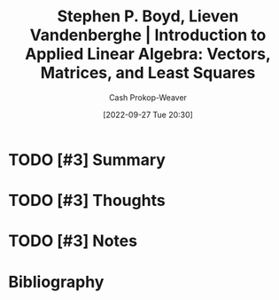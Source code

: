 :PROPERTIES:
:ROAM_REFS: [cite:@boydIntroductionAppliedLinearAlgebraVectorsMatricesLeastSquares2018]
:ID:       7dc661e4-ea71-4280-b6bc-20a32da8b49e
:ROAM_ALIASES: VMLS "Introduction to Applied Linear Algebra: Vectors, Matrices, and Least Squares"
:LAST_MODIFIED: [2023-12-23 Sat 08:35]
:END:
#+title: Stephen P. Boyd, Lieven Vandenberghe | Introduction to Applied Linear Algebra: Vectors, Matrices, and Least Squares
#+hugo_custom_front_matter: :slug "7dc661e4-ea71-4280-b6bc-20a32da8b49e"
#+author: Cash Prokop-Weaver
#+date: [2022-09-27 Tue 20:30]
#+filetags: :hastodo:reference:

* TODO [#3] Summary
* TODO [#3] Thoughts
* TODO [#3] Notes
* Flashcards :noexport:
** Authors of [[id:7dc661e4-ea71-4280-b6bc-20a32da8b49e][Introduction to Applied Linear Algebra: Vectors, Matrices, and Least Squares]] :fc:
:PROPERTIES:
:CREATED: [2022-09-27 Tue 20:31]
:FC_CREATED: 2022-09-28T03:31:11Z
:FC_TYPE:  double
:ID:       fa20ab26-2882-4193-968e-6e7ab4b92c75
:END:
:REVIEW_DATA:
| position | ease | box | interval | due                  |
|----------+------+-----+----------+----------------------|
| front    | 1.45 |   8 |    25.87 | 2024-01-18T13:24:07Z |
| back     | 2.35 |   8 |   499.81 | 2025-05-04T11:56:32Z |
:END:

- Stephen Boyd
- Lieven Vandenberghe

*** Source
[cite:@boydIntroductionAppliedLinearAlgebraVectorsMatricesLeastSquares2018]

** AKA :fc:
:PROPERTIES:
:ID:       39e9395f-4924-42e1-b6be-de85318ea211
:ANKI_NOTE_ID: 1640628549051
:FC_CREATED: 2021-12-27T18:09:09Z
:FC_TYPE:  cloze
:FC_CLOZE_MAX: 2
:FC_CLOZE_TYPE: deletion
:END:
:REVIEW_DATA:
| position | ease | box | interval | due                  |
|----------+------+-----+----------+----------------------|
|        0 | 2.65 |   9 |   329.66 | 2024-02-07T06:23:32Z |
|        1 | 2.35 |   9 |   463.77 | 2024-10-24T08:13:12Z |
:END:

- {{Introduction to Applied Linear Algebra: Vectors, Matrices, and Least Squares}@0}
- {{VMLS}@1}

*** Source
[cite:@boydIntroductionAppliedLinearAlgebraVectorsMatricesLeastSquares2018]
* Bibliography
#+print_bibliography:
